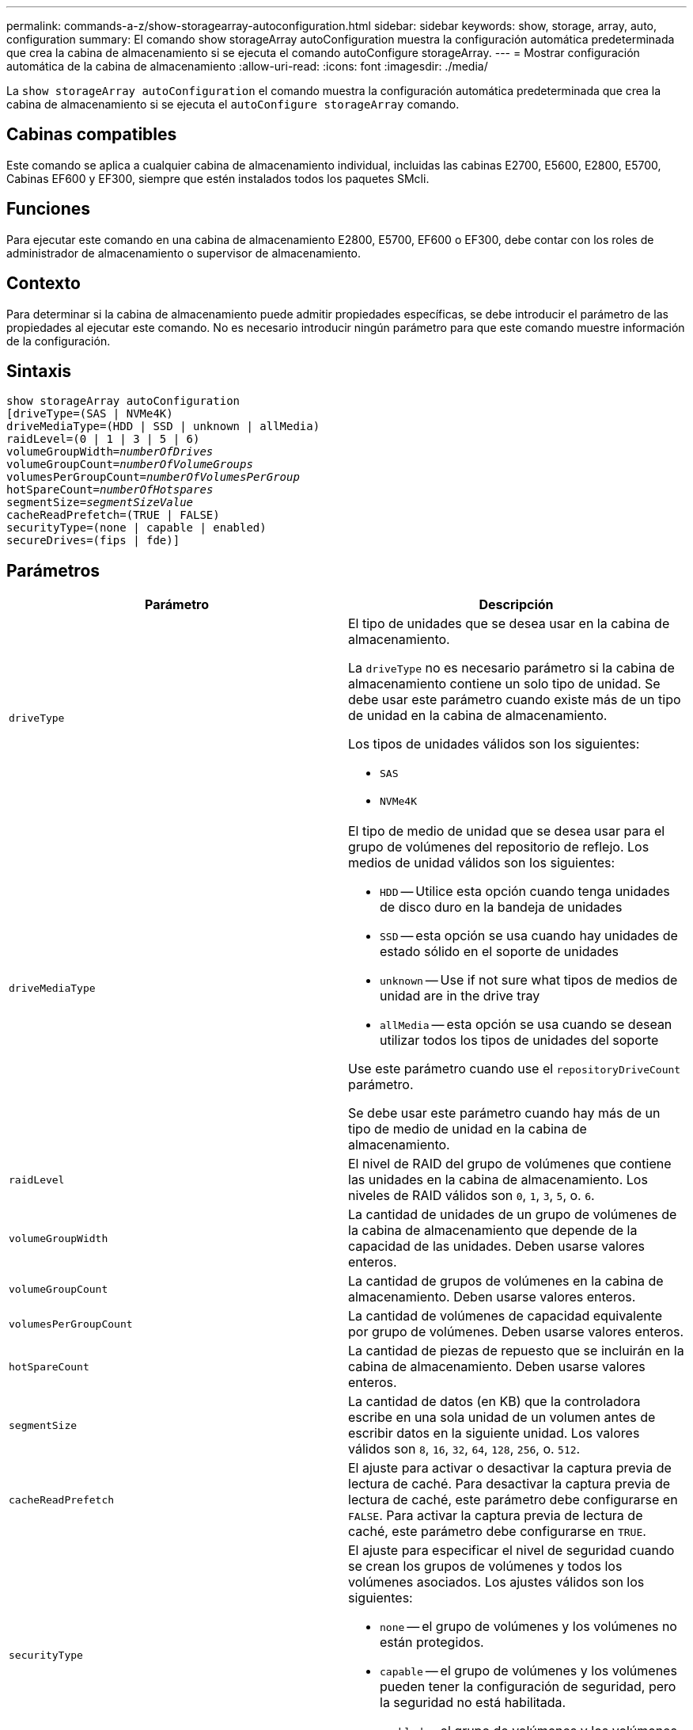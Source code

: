 ---
permalink: commands-a-z/show-storagearray-autoconfiguration.html 
sidebar: sidebar 
keywords: show, storage, array, auto, configuration 
summary: El comando show storageArray autoConfiguration muestra la configuración automática predeterminada que crea la cabina de almacenamiento si se ejecuta el comando autoConfigure storageArray. 
---
= Mostrar configuración automática de la cabina de almacenamiento
:allow-uri-read: 
:icons: font
:imagesdir: ./media/


[role="lead"]
La `show storageArray autoConfiguration` el comando muestra la configuración automática predeterminada que crea la cabina de almacenamiento si se ejecuta el `autoConfigure storageArray` comando.



== Cabinas compatibles

Este comando se aplica a cualquier cabina de almacenamiento individual, incluidas las cabinas E2700, E5600, E2800, E5700, Cabinas EF600 y EF300, siempre que estén instalados todos los paquetes SMcli.



== Funciones

Para ejecutar este comando en una cabina de almacenamiento E2800, E5700, EF600 o EF300, debe contar con los roles de administrador de almacenamiento o supervisor de almacenamiento.



== Contexto

Para determinar si la cabina de almacenamiento puede admitir propiedades específicas, se debe introducir el parámetro de las propiedades al ejecutar este comando. No es necesario introducir ningún parámetro para que este comando muestre información de la configuración.



== Sintaxis

[listing, subs="+macros"]
----
show storageArray autoConfiguration
[driveType=(SAS | NVMe4K)
driveMediaType=(HDD | SSD | unknown | allMedia)
raidLevel=(0 | 1 | 3 | 5 | 6)
pass:quotes[volumeGroupWidth=_numberOfDrives_]
pass:quotes[volumeGroupCount=_numberOfVolumeGroups_]
pass:quotes[volumesPerGroupCount=_numberOfVolumesPerGroup_]
pass:quotes[hotSpareCount=_numberOfHotspares_]
pass:quotes[segmentSize=_segmentSizeValue_]
cacheReadPrefetch=(TRUE | FALSE)
securityType=(none | capable | enabled)
secureDrives=(fips | fde)]
----


== Parámetros

[cols="2*"]
|===
| Parámetro | Descripción 


 a| 
`driveType`
 a| 
El tipo de unidades que se desea usar en la cabina de almacenamiento.

La `driveType` no es necesario parámetro si la cabina de almacenamiento contiene un solo tipo de unidad. Se debe usar este parámetro cuando existe más de un tipo de unidad en la cabina de almacenamiento.

Los tipos de unidades válidos son los siguientes:

* `SAS`
* `NVMe4K`




 a| 
`driveMediaType`
 a| 
El tipo de medio de unidad que se desea usar para el grupo de volúmenes del repositorio de reflejo. Los medios de unidad válidos son los siguientes:

* `HDD` -- Utilice esta opción cuando tenga unidades de disco duro en la bandeja de unidades
* `SSD` -- esta opción se usa cuando hay unidades de estado sólido en el soporte de unidades
* `unknown` -- Use if not sure what tipos de medios de unidad are in the drive tray
* `allMedia` -- esta opción se usa cuando se desean utilizar todos los tipos de unidades del soporte


Use este parámetro cuando use el `repositoryDriveCount` parámetro.

Se debe usar este parámetro cuando hay más de un tipo de medio de unidad en la cabina de almacenamiento.



 a| 
`raidLevel`
 a| 
El nivel de RAID del grupo de volúmenes que contiene las unidades en la cabina de almacenamiento. Los niveles de RAID válidos son `0`, `1`, `3`, `5`, o. `6`.



 a| 
`volumeGroupWidth`
 a| 
La cantidad de unidades de un grupo de volúmenes de la cabina de almacenamiento que depende de la capacidad de las unidades. Deben usarse valores enteros.



 a| 
`volumeGroupCount`
 a| 
La cantidad de grupos de volúmenes en la cabina de almacenamiento. Deben usarse valores enteros.



 a| 
`volumesPerGroupCount`
 a| 
La cantidad de volúmenes de capacidad equivalente por grupo de volúmenes. Deben usarse valores enteros.



 a| 
`hotSpareCount`
 a| 
La cantidad de piezas de repuesto que se incluirán en la cabina de almacenamiento. Deben usarse valores enteros.



 a| 
`segmentSize`
 a| 
La cantidad de datos (en KB) que la controladora escribe en una sola unidad de un volumen antes de escribir datos en la siguiente unidad. Los valores válidos son `8`, `16`, `32`, `64`, `128`, `256`, o. `512`.



 a| 
`cacheReadPrefetch`
 a| 
El ajuste para activar o desactivar la captura previa de lectura de caché. Para desactivar la captura previa de lectura de caché, este parámetro debe configurarse en `FALSE`. Para activar la captura previa de lectura de caché, este parámetro debe configurarse en `TRUE`.



 a| 
`securityType`
 a| 
El ajuste para especificar el nivel de seguridad cuando se crean los grupos de volúmenes y todos los volúmenes asociados. Los ajustes válidos son los siguientes:

* `none` -- el grupo de volúmenes y los volúmenes no están protegidos.
* `capable` -- el grupo de volúmenes y los volúmenes pueden tener la configuración de seguridad, pero la seguridad no está habilitada.
* `enabled` -- el grupo de volúmenes y los volúmenes tienen la seguridad habilitada.




 a| 
`secureDrives`
 a| 
El tipo de unidades seguras que se usan en el grupo de volúmenes. Los ajustes válidos son los siguientes:

* `fips` -- para usar solamente unidades compatibles con FIPS.
* `fde` -- para usar unidades compatibles con FDE.


[NOTE]
====
Use este parámetro junto con el `securityType` parámetro. Si especifica `none` para la `securityType` parámetro, el valor de `secureDrives` se ignora el parámetro, ya que no es necesario especificar tipos de unidades seguras en los grupos de volúmenes no seguros.

====
|===


== Notas

Si no se especifica ninguna propiedad, este comando muestra los candidatos de nivel de RAID 5 para cada tipo de unidad. Cuando estos candidatos no están disponibles, el comando muestra los candidatos de RAID 6 de nivel 5, nivel 3, nivel 1 o nivel 0. Si se especifican las propiedades de configuración automática, las controladoras validan que el firmware admita las propiedades.



== Unidades y grupos de volúmenes

Un grupo de volúmenes es un conjunto de unidades agrupadas lógicamente por las controladoras de la cabina de almacenamiento. La cantidad de unidades de un grupo de volúmenes se limita según el nivel de RAID y el firmware de la controladora. Al crear un grupo de volúmenes, se deben seguir estas directrices:

* A partir de la versión de firmware 7.10, es posible crear un grupo de volúmenes vacío y reservar la capacidad para un uso posterior.
* No se pueden mezclar los tipos de unidades, como SAS y Fibre Channel, con un grupo de volúmenes único.
* La cantidad máxima de unidades de un grupo de volúmenes depende de las siguientes condiciones:
+
** Tipo de controladora
** Nivel de RAID


* Los niveles de RAID abarcan: 0, 1, 10, 3, 5 y 6 .
+
** En una cabina de almacenamiento CDE3992 o CDE3994, un grupo de volúmenes con RAID de nivel 0 y uno con RAID de nivel 10 pueden tener como máximo 112 unidades.
** En una cabina de almacenamiento CE6998, un grupo de volúmenes con RAID de nivel 0 y uno con RAID de nivel 10 pueden tener como máximo 224 unidades.
** Un grupo de volúmenes con nivel de RAID 3, 5 o 6 puede tener hasta 30 unidades.
** Un grupo de volúmenes con nivel de RAID 6 debe tener un mínimo de 5 unidades.
** Si un grupo de volúmenes con nivel de RAID 1 tiene al menos 4 unidades, el software de administración del almacenamiento convierte automáticamente el grupo de volúmenes al nivel de RAID 10, es decir, nivel de RAID 1 + nivel de RAID 0.


* Si un grupo de volúmenes tiene unidades con distintas capacidades, la capacidad total del grupo de volúmenes se basa en la unidad con la menor capacidad.
* En las siguientes tablas, se presentan criterios adicionales para habilitar la protección contra pérdida de soporte o de cajón:


[cols="3*"]
|===
| Nivel | Criterios para la protección contra pérdida de soporte | Cantidad mínima requerida de bandejas 


 a| 
`Disk Pool`
 a| 
El pool de discos consta de dos unidades como máximo en un solo soporte
 a| 
6



 a| 
`RAID 6`
 a| 
El grupo de volúmenes consta de dos unidades como máximo en un solo soporte
 a| 
3



 a| 
`RAID 3` o. `RAID 5`
 a| 
Cada unidad del grupo de volúmenes se encuentra en un soporte aparte
 a| 
3



 a| 
`RAID 1`
 a| 
Cada unidad de una pareja RAID 1 se debe ubicar en un soporte aparte
 a| 
2



 a| 
`RAID 0`
 a| 
No puede contar con protección contra pérdida de soporte.
 a| 
No aplicable

|===
[cols="3*"]
|===
| Nivel | Criterios para la protección contra pérdida de cajón | Cantidad mínima requerida de cajones 


 a| 
`Disk Pool`
 a| 
El pool incluye las unidades de los cinco cajones y existe la misma cantidad de unidades por cajón. Un soporte de 60 unidades puede brindar protección contra pérdida de cajón cuando el pool de discos consta de 15, 20, 25, 30, 35, 40, 45, 50, 55 o 60 unidades.
 a| 
5



 a| 
`RAID 6`
 a| 
El grupo de volúmenes consta de dos unidades como máximo en un solo cajón.
 a| 
3



 a| 
`RAID 3` o. `RAID 5`
 a| 
Cada unidad del grupo de volúmenes se encuentra en un cajón aparte.
 a| 
3



 a| 
`RAID 1`
 a| 
Cada unidad de una pareja reflejada se debe ubicar en un cajón aparte.
 a| 
2



 a| 
`RAID 0`
 a| 
No puede contar con protección contra pérdida de cajón.
 a| 
No aplicable

|===


== Piezas de repuesto

Con los grupos de volúmenes, una estrategia útil para proteger los datos es asignar las unidades disponibles en la cabina de almacenamiento como unidades de repuesto. Una pieza de repuesto es una unidad que no contiene datos y permanece en espera en la cabina de almacenamiento en caso de que se produzca un error en alguna unidad de un grupo de volúmenes RAID 1, RAID 3, RAID 5 o RAID 6. La pieza de repuesto añade otro nivel de redundancia a la cabina de almacenamiento.

En general, las unidades de repuesto deben tener una capacidad igual o mayor que la capacidad utilizada en las unidades que protegen. Las unidades de repuesto deben ser del mismo tipo de medio, el mismo tipo de interfaz y la misma capacidad que las unidades que protegen.

Si se produce un error en la unidad de la cabina de almacenamiento, la pieza de repuesto normalmente sustituye automáticamente la unidad con el error sin intervención del usuario. Si existe una pieza de repuesto disponible cuando se produce un error en la unidad, la controladora usa la paridad de datos de redundancia para reconstruir los datos en la pieza de repuesto. La compatibilidad con la evacuación de datos también permite copiar los datos en una pieza de repuesto antes de que el software marque la unidad como "con error".

Una vez que se sustituye físicamente la unidad con el error, existen diferentes opciones para restaurar los datos:

Tras la sustitución de la unidad con el error, los datos de la pieza de repuesto se vuelven a copiar en la unidad de reemplazo. Esta acción se denomina "copia posterior".

Si se designa la unidad de repuesto como miembro permanente de un grupo de volúmenes, no se necesita la operación de copia posterior.

La disponibilidad de la protección contra pérdida de soporte y la protección contra pérdida de cajón en un grupo de volúmenes dependen de la ubicación de las unidades que incluye ese grupo de volúmenes. La protección contra pérdida de soporte o cajón puede perderse debido a una unidad con error y a la ubicación de la unidad de repuesto. Para asegurarse de que la protección contra pérdida de soporte y la protección contra pérdida de cajón no se vean afectadas, debe reemplazar una unidad con error para iniciar el proceso de copyback.

La cabina de almacenamiento selecciona automáticamente unidades compatibles con la función Garantía de datos (DA) para brindar cobertura de piezas de repuesto a los volúmenes con la función DA habilitada.

Siempre debe haber unidades compatibles con DA en la cabina de almacenamiento si se desea contar con cobertura de piezas de repuesto para los volúmenes con la función DA habilitada. Para obtener más información sobre las unidades compatibles con DA, consulte la función Garantía de datos.

Las unidades compatibles con la función de seguridad (FIPS y FDE) pueden usarse como piezas de repuesto para unidades compatibles y no compatibles con la función de seguridad. Las unidades no compatibles con la función de seguridad pueden brindar cobertura a otras unidades no compatibles con la función de seguridad y a unidades compatibles con la función de seguridad, siempre que el grupo de volúmenes no tenga habilitada la función de seguridad. Un grupo de volúmenes FIPS solo puede usar una unidad FIPS como pieza de repuesto. Sin embargo, es posible usar una pieza de repuesto FIPS para grupos de volúmenes no compatibles con la función de seguridad, compatibles con la función de seguridad y con la función de seguridad habilitada.

Si no existe una pieza de repuesto, es igualmente posible reemplazar una unidad con error mientras la cabina de almacenamiento está en funcionamiento. Si la unidad forma parte de un grupo de volúmenes RAID 1, RAID 3, RAID 5 o RAID 6, la controladora usa la paridad de datos de redundancia para reconstruir automáticamente los datos en la unidad de reemplazo. Esta acción se denomina "reconstrucción".



== Tamaño de los segmentos

El tamaño de un segmento determina cuántos bloques de datos escribe la controladora en una sola unidad de un volumen antes de pasar a la siguiente unidad. Cada bloque de datos almacena 512 bytes de datos. Un bloque de datos es la unidad mínima de almacenamiento. El tamaño de un segmento determina cuántos bloques de datos contiene. Por ejemplo, un segmento de 8 KB contiene 16 bloques de datos. Un segmento de 64 KB contiene 128 bloques de datos.

Cuando se introduce un valor para el tamaño de segmento, se controla si corresponde a los valores admitidos que indica la controladora en el tiempo de ejecución. Si el valor especificado no es válido, la controladora muestra una lista de valores válidos. Cuando se utiliza una sola unidad para una solicitud única, las demás unidades disponibles pueden atender simultáneamente otras solicitudes. Si el volumen se encuentra en un entorno en el que un único usuario transfiere grandes unidades de datos (como multimedia), el rendimiento se maximiza cuando se atiende una única solicitud de transferencia de datos con una única franja de datos. (Una franja de datos es el tamaño de segmento multiplicado por la cantidad de unidades en el grupo de volúmenes que se usan para la transferencia de datos.) En este caso, se usan varias unidades para la misma solicitud, pero se accede una sola vez a cada unidad.

Para lograr un rendimiento óptimo en un entorno de almacenamiento con base de datos multiusuario o sistema de archivos, se debe configurar un tamaño de segmento que minimice la cantidad de unidades necesarias para satisfacer una solicitud de transferencia de datos.



== Captura previa de lectura de caché

La captura previa de lectura de caché permite que la controladora copie en caché bloques de datos adicionales mientras lee y copia en caché bloques de datos solicitados por el host desde la unidad. Esta acción aumenta las posibilidades de satisfacer una solicitud de datos futura desde la caché. La captura previa de lectura de caché es importante para las aplicaciones multimedia en las que se usa la transferencia de datos secuencial. Valores válidos para `cacheReadPrefetch` los parámetros son `TRUE` o. `FALSE`. El valor predeterminado es `TRUE`.



== Tipo de seguridad

Utilice la `securityType` parámetro para especificar la configuración de seguridad de la cabina de almacenamiento.

Antes de poder ajustar la `securityType` parámetro a. `enabled`, debe crear una clave de seguridad de la cabina de almacenamiento. Utilice la `create storageArray securityKey` comando para crear una clave de seguridad de la cabina de almacenamiento. Los siguientes comandos se relacionan con la clave de seguridad:

* `create storageArray securityKey`
* `export storageArray securityKey`
* `import storageArray securityKey`
* `set storageArray securityKey`
* `enable volumeGroup [volumeGroupName] security`
* `enable diskPool [diskPoolName] security`




== Unidades seguras

Las unidades compatibles con la función de seguridad pueden ser unidades de cifrado de disco completo (FDE) o de estándar de procesamiento de información federal (FIPS). Utilice la `secureDrives` parámetro para especificar el tipo de unidades seguras que se usarán. Los valores que puede utilizar son `fips` y.. `fde`.



== Comando de ejemplo

[listing]
----
show storageArray autoConfiguration securityType=capable secureDrives=fips;
----


== Nivel de firmware mínimo

7.10 añade la funcionalidad de nivel de RAID 6 y quita los límites de las piezas de repuesto.

7.50 añade el `securityType` parámetro.

7.75 añade el `dataAssurance` parámetro.

8.25 añade el `secureDrives` parámetro.
